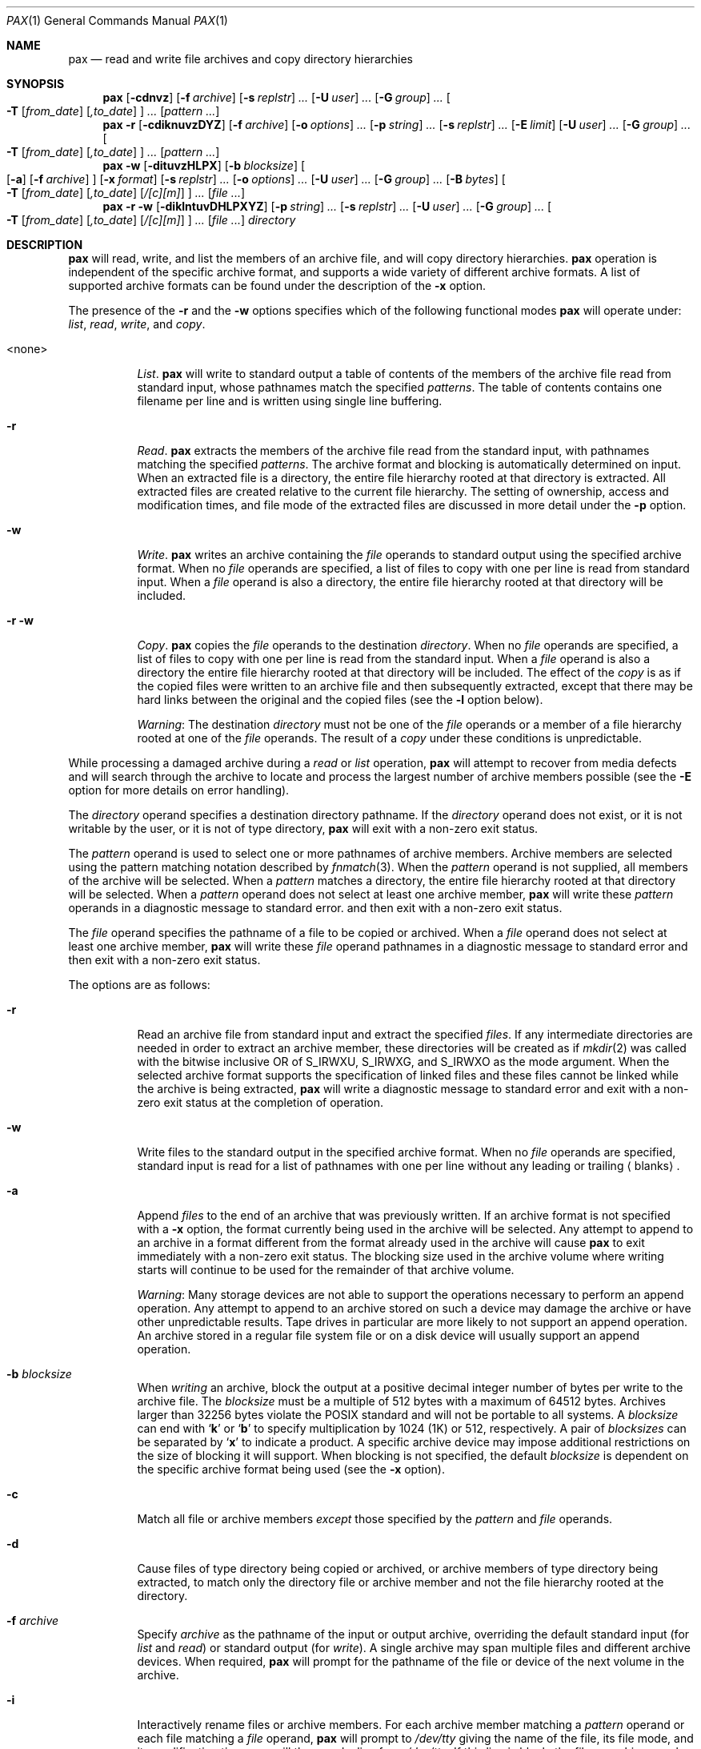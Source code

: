 .\"	$OpenBSD: pax.1,v 1.30 2002/01/16 18:16:56 marc Exp $
.\"	$NetBSD: pax.1,v 1.3 1995/03/21 09:07:37 cgd Exp $
.\"
.\" Copyright (c) 1992 Keith Muller.
.\" Copyright (c) 1992, 1993
.\"	The Regents of the University of California.  All rights reserved.
.\"
.\" This code is derived from software contributed to Berkeley by
.\" Keith Muller of the University of California, San Diego.
.\"
.\" Redistribution and use in source and binary forms, with or without
.\" modification, are permitted provided that the following conditions
.\" are met:
.\" 1. Redistributions of source code must retain the above copyright
.\"    notice, this list of conditions and the following disclaimer.
.\" 2. Redistributions in binary form must reproduce the above copyright
.\"    notice, this list of conditions and the following disclaimer in the
.\"    documentation and/or other materials provided with the distribution.
.\" 3. All advertising materials mentioning features or use of this software
.\"    must display the following acknowledgement:
.\"	This product includes software developed by the University of
.\"	California, Berkeley and its contributors.
.\" 4. Neither the name of the University nor the names of its contributors
.\"    may be used to endorse or promote products derived from this software
.\"    without specific prior written permission.
.\"
.\" THIS SOFTWARE IS PROVIDED BY THE REGENTS AND CONTRIBUTORS ``AS IS'' AND
.\" ANY EXPRESS OR IMPLIED WARRANTIES, INCLUDING, BUT NOT LIMITED TO, THE
.\" IMPLIED WARRANTIES OF MERCHANTABILITY AND FITNESS FOR A PARTICULAR PURPOSE
.\" ARE DISCLAIMED.  IN NO EVENT SHALL THE REGENTS OR CONTRIBUTORS BE LIABLE
.\" FOR ANY DIRECT, INDIRECT, INCIDENTAL, SPECIAL, EXEMPLARY, OR CONSEQUENTIAL
.\" DAMAGES (INCLUDING, BUT NOT LIMITED TO, PROCUREMENT OF SUBSTITUTE GOODS
.\" OR SERVICES; LOSS OF USE, DATA, OR PROFITS; OR BUSINESS INTERRUPTION)
.\" HOWEVER CAUSED AND ON ANY THEORY OF LIABILITY, WHETHER IN CONTRACT, STRICT
.\" LIABILITY, OR TORT (INCLUDING NEGLIGENCE OR OTHERWISE) ARISING IN ANY WAY
.\" OUT OF THE USE OF THIS SOFTWARE, EVEN IF ADVISED OF THE POSSIBILITY OF
.\" SUCH DAMAGE.
.\"
.\"	@(#)pax.1	8.4 (Berkeley) 4/18/94
.\"
.Dd April 18, 1994
.Dt PAX 1
.Os
.Sh NAME
.Nm pax
.Nd read and write file archives and copy directory hierarchies
.Sh SYNOPSIS
.Nm pax
.Op Fl cdnvz
.Bk -words
.Op Fl f Ar archive
.Ek
.Bk -words
.Op Fl s Ar replstr
.Ar ...
.Ek
.Bk -words
.Op Fl U Ar user
.Ar ...
.Ek
.Bk -words
.Op Fl G Ar group
.Ar ...
.Ek
.Bk -words
.Oo
.Fl T
.Op Ar from_date
.Op Ar ,to_date
.Oc
.Ar ...
.Ek
.Op Ar pattern ...
.Nm pax
.Fl r
.Op Fl cdiknuvzDYZ
.Bk -words
.Op Fl f Ar archive
.Ek
.Bk -words
.Op Fl o Ar options
.Ar ...
.Ek
.Bk -words
.Op Fl p Ar string
.Ar ...
.Ek
.Bk -words
.Op Fl s Ar replstr
.Ar ...
.Ek
.Op Fl E Ar limit
.Bk -words
.Op Fl U Ar user
.Ar ...
.Ek
.Bk -words
.Op Fl G Ar group
.Ar ...
.Ek
.Bk -words
.Oo
.Fl T
.Op Ar from_date
.Op Ar ,to_date
.Oc
.Ar ...
.Ek
.Op Ar pattern ...
.Nm pax
.Fl w
.Op Fl dituvzHLPX
.Bk -words
.Op Fl b Ar blocksize
.Ek
.Oo
.Op Fl a
.Op Fl f Ar archive
.Oc
.Bk -words
.Op Fl x Ar format
.Ek
.Bk -words
.Op Fl s Ar replstr
.Ar ...
.Ek
.Bk -words
.Op Fl o Ar options
.Ar ...
.Ek
.Bk -words
.Op Fl U Ar user
.Ar ...
.Ek
.Bk -words
.Op Fl G Ar group
.Ar ...
.Ek
.Bk -words
.Op Fl B Ar bytes
.Ek
.Bk -words
.Oo
.Fl T
.Op Ar from_date
.Op Ar ,to_date
.Op Ar /[c][m]
.Oc
.Ar ...
.Ek
.Op Ar file ...
.Nm pax
.Fl r
.Fl w
.Op Fl diklntuvDHLPXYZ
.Bk -words
.Op Fl p Ar string
.Ar ...
.Ek
.Bk -words
.Op Fl s Ar replstr
.Ar ...
.Ek
.Bk -words
.Op Fl U Ar user
.Ar ...
.Ek
.Bk -words
.Op Fl G Ar group
.Ar ...
.Ek
.Bk -words
.Oo
.Fl T
.Op Ar from_date
.Op Ar ,to_date
.Op Ar /[c][m]
.Oc
.Ar ...
.Ek
.Op Ar file ...
.Ar directory
.Sh DESCRIPTION
.Nm
will read, write, and list the members of an archive file,
and will copy directory hierarchies.
.Nm
operation is independent of the specific archive format,
and supports a wide variety of different archive formats.
A list of supported archive formats can be found under the description of the
.Fl x
option.
.Pp
The presence of the
.Fl r
and the
.Fl w
options specifies which of the following functional modes
.Nm
will operate under:
.Em list , read , write ,
and
.Em copy .
.Bl -tag -width 6n
.It <none>
.Em List .
.Nm
will write to standard output
a table of contents of the members of the archive file read from
standard input, whose pathnames match the specified
.Ar patterns .
The table of contents contains one filename per line
and is written using single line buffering.
.It Fl r
.Em Read .
.Nm
extracts the members of the archive file read from the standard input,
with pathnames matching the specified
.Ar patterns .
The archive format and blocking is automatically determined on input.
When an extracted file is a directory, the entire file hierarchy
rooted at that directory is extracted.
All extracted files are created relative to the current file hierarchy.
The setting of ownership, access and modification times, and file mode of
the extracted files are discussed in more detail under the
.Fl p
option.
.It Fl w
.Em Write .
.Nm
writes an archive containing the
.Ar file
operands to standard output
using the specified archive format.
When no
.Ar file
operands are specified, a list of files to copy with one per line is read from
standard input.
When a
.Ar file
operand is also a directory, the entire file hierarchy rooted
at that directory will be included.
.It Fl r Fl w
.Em Copy .
.Nm
copies the
.Ar file
operands to the destination
.Ar directory .
When no
.Ar file
operands are specified, a list of files to copy with one per line is read from
the standard input.
When a
.Ar file
operand is also a directory the entire file
hierarchy rooted at that directory will be included.
The effect of the
.Em copy
is as if the copied files were written to an archive file and then
subsequently extracted, except that there may be hard links between
the original and the copied files (see the
.Fl l
option below).
.Pp
.Em Warning :
The destination
.Ar directory
must not be one of the
.Ar file
operands or a member of a file hierarchy rooted at one of the
.Ar file
operands.
The result of a
.Em copy
under these conditions is unpredictable.
.El
.Pp
While processing a damaged archive during a
.Em read
or
.Em list
operation,
.Nm
will attempt to recover from media defects and will search through the archive
to locate and process the largest number of archive members possible (see the
.Fl E
option for more details on error handling).
.Pp
The
.Ar directory
operand specifies a destination directory pathname.
If the
.Ar directory
operand does not exist, or it is not writable by the user,
or it is not of type directory,
.Nm
will exit with a non-zero exit status.
.Pp
The
.Ar pattern
operand is used to select one or more pathnames of archive members.
Archive members are selected using the pattern matching notation described
by
.Xr fnmatch 3 .
When the
.Ar pattern
operand is not supplied, all members of the archive will be selected.
When a
.Ar pattern
matches a directory, the entire file hierarchy rooted at that directory will
be selected.
When a
.Ar pattern
operand does not select at least one archive member,
.Nm
will write these
.Ar pattern
operands in a diagnostic message to standard error.
and then exit with a non-zero exit status.
.Pp
The
.Ar file
operand specifies the pathname of a file to be copied or archived.
When a
.Ar file
operand does not select at least one archive member,
.Nm
will write these
.Ar file
operand pathnames in a diagnostic message to standard error
and then exit with a non-zero exit status.
.Pp
The options are as follows:
.Bl -tag -width Ds
.It Fl r
Read an archive file from standard input
and extract the specified
.Ar files .
If any intermediate directories are needed in order to extract an archive
member, these directories will be created as if
.Xr mkdir 2
was called with the bitwise inclusive
.Tn OR
of
.Dv S_IRWXU , S_IRWXG ,
and
.Dv S_IRWXO
as the mode argument.
When the selected archive format supports the specification of linked
files and these files cannot be linked while the archive is being extracted,
.Nm
will write a diagnostic message to standard error
and exit with a non-zero exit status at the completion of operation.
.It Fl w
Write files to the standard output
in the specified archive format.
When no
.Ar file
operands are specified, standard input
is read for a list of pathnames with one per line without any leading or
trailing
.Aq blanks .
.It Fl a
Append
.Ar files
to the end of an archive that was previously written.
If an archive format is not specified with a
.Fl x
option, the format currently being used in the archive will be selected.
Any attempt to append to an archive in a format different from the
format already used in the archive will cause
.Nm
to exit immediately
with a non-zero exit status.
The blocking size used in the archive volume where writing starts
will continue to be used for the remainder of that archive volume.
.Pp
.Em Warning :
Many storage devices are not able to support the operations necessary
to perform an append operation.
Any attempt to append to an archive stored on such a device may damage the
archive or have other unpredictable results.
Tape drives in particular are more likely to not support an append operation.
An archive stored in a regular file system file or on a disk device will
usually support an append operation.
.It Fl b Ar blocksize
When
.Em writing
an archive,
block the output at a positive decimal integer number of
bytes per write to the archive file.
The
.Ar blocksize
must be a multiple of 512 bytes with a maximum of 64512 bytes.
Archives larger than 32256 bytes violate the
.Tn POSIX
standard and will not be portable to all systems.
A
.Ar blocksize
can end with
.Sq Li k
or
.Sq Li b
to specify multiplication by 1024 (1K) or 512, respectively.
A pair of
.Ar blocksizes
can be separated by
.Sq Li x
to indicate a product.
A specific archive device may impose additional restrictions on the size
of blocking it will support.
When blocking is not specified, the default
.Ar blocksize
is dependent on the specific archive format being used (see the
.Fl x
option).
.It Fl c
Match all file or archive members
.Em except
those specified by the
.Ar pattern
and
.Ar file
operands.
.It Fl d
Cause files of type directory being copied or archived, or archive members of
type directory being extracted, to match only the directory file or archive
member and not the file hierarchy rooted at the directory.
.It Fl f Ar archive
Specify
.Ar archive
as the pathname of the input or output archive, overriding the default
standard input (for
.Em list
and
.Em read )
or standard output
(for
.Em write ) .
A single archive may span multiple files and different archive devices.
When required,
.Nm
will prompt for the pathname of the file or device of the next volume in the
archive.
.It Fl i
Interactively rename files or archive members.
For each archive member matching a
.Ar pattern
operand or each file matching a
.Ar file
operand,
.Nm
will prompt to
.Pa /dev/tty
giving the name of the file, its file mode, and its modification time.
.Nm
will then read a line from
.Pa /dev/tty .
If this line is blank, the file or archive member is skipped.
If this line consists of a single period, the
file or archive member is processed with no modification to its name.
Otherwise, its name is replaced with the contents of the line.
.Nm
will immediately exit with a non-zero exit status if
.Dv EOF
is encountered when reading a response or if
.Pa /dev/tty
cannot be opened for reading and writing.
.It Fl k
Do not overwrite existing files.
.It Fl l
(The lowercase letter
.Dq ell. Ns )
Link files.
In the
.Em copy
mode
.Pq Fl r Fl w ,
hard links are made between the source and destination file hierarchies
whenever possible.
.It Fl n
Select the first archive member that matches each
.Ar pattern
operand.
No more than one archive member is matched for each
.Ar pattern .
When members of type directory are matched, the file hierarchy rooted at that
directory is also matched (unless
.Fl d
is also specified).
.It Fl o Ar options
Information to modify the algorithm for extracting or writing archive files
which is specific to the archive format specified by
.Fl x .
In general,
.Ar options
take the form:
.Ar name Ns No = Ns Ar value .
.It Fl p Ar string
Specify one or more file characteristic options (privileges).
The
.Ar string
option-argument is a string specifying file characteristics to be retained or
discarded on extraction.
The string consists of the specification characters
.Cm a , e , m , o ,
and
.Cm p .
Multiple characteristics can be concatenated within the same string
and multiple
.Fl p
options can be specified.
The meaning of the specification characters are as follows:
.Bl -tag -width 2n
.It Cm a
Do not preserve file access times.
By default, file access times are preserved whenever possible.
.It Cm e
.Sq Preserve everything ,
the user ID, group ID, file mode bits,
file access time, and file modification time.
This is intended to be used by
.Em root ,
someone with all the appropriate privileges, in order to preserve all
aspects of the files as they are recorded in the archive.
The
.Cm e
flag is the sum of the
.Cm o
and
.Cm p
flags.
.It Cm m
Do not preserve file modification times.
By default, file modification times are preserved whenever possible.
.It Cm o
Preserve the user ID and group ID.
.It Cm p
.Sq Preserve
the file mode bits.
This intended to be used by a
.Em user
with regular privileges who wants to preserve all aspects of the file other
than the ownership.
The file times are preserved by default, but two other flags are offered to
disable this and use the time of extraction instead.
.El
.Pp
In the preceding list,
.Sq preserve
indicates that an attribute stored in the archive is given to the
extracted file, subject to the permissions of the invoking
process.
Otherwise the attribute of the extracted file is determined as
part of the normal file creation action.
If neither the
.Cm e
nor the
.Cm o
specification character is specified, or the user ID and group ID are not
preserved for any reason,
.Nm
will not set the
.Dv S_ISUID
.Em ( setuid )
and
.Dv S_ISGID
.Em ( setgid )
bits of the file mode.
If the preservation of any of these items fails for any reason,
.Nm
will write a diagnostic message to standard error.
Failure to preserve these items will affect the final exit status,
but will not cause the extracted file to be deleted.
If the file characteristic letters in any of the string option-arguments are
duplicated or conflict with each other, the one(s) given last will take
precedence.
For example, if
.Dl Fl p Ar eme
is specified, file modification times are still preserved.
.It Fl s Ar replstr
Modify the file or archive member names specified by the
.Ar pattern
or
.Ar file
operands according to the substitution expression
.Ar replstr ,
using the syntax of the
.Xr ed 1
utility regular expressions.
The format of these regular expressions are:
.Dl /old/new/[gp]
As in
.Xr ed 1 ,
.Cm old
is a basic regular expression and
.Cm new
can contain an ampersand
.Pq Ql & ,
.Ql \en
(where
.Ar n
is a digit) back-references,
or subexpression matching.
The
.Cm old
string may also contain newline characters.
Any non-null character can be used as a delimiter
.Po
.Ql /
is shown here
.Pc .
Multiple
.Fl s
expressions can be specified.
The expressions are applied in the order they are specified on the
command line, terminating with the first successful substitution.
The optional trailing
.Cm g
continues to apply the substitution expression to the pathname substring
which starts with the first character following the end of the last successful
substitution.
The first unsuccessful substitution stops the operation of the
.Cm g
option.
The optional trailing
.Cm p
will cause the final result of a successful substitution to be written to
standard error in the following format:
.Dl <original pathname> >> <new pathname>
File or archive member names that substitute to the empty string
are not selected and will be skipped.
.It Fl t
Reset the access times of any file or directory read or accessed by
.Nm
to be the same as they were before being read or accessed by
.Nm pax .
.It Fl u
Ignore files that are older (having a less recent file modification time)
than a pre-existing file or archive member with the same name.
During
.Em read ,
an archive member with the same name as a file in the file system will be
extracted if the archive member is newer than the file.
During
.Em write ,
a file system member with the same name as an archive member will be
written to the archive if it is newer than the archive member.
During
.Em copy ,
the file in the destination hierarchy is replaced by the file in the source
hierarchy or by a link to the file in the source hierarchy if the file in
the source hierarchy is newer.
.It Fl v
During a
.Em list
operation, produce a verbose table of contents using the format of the
.Xr ls 1
utility with the
.Fl l
option.
For pathnames representing a hard link to a previous member of the archive,
the output has the format:
.Dl <ls -l listing> == <link name>
For pathnames representing a symbolic link, the output has the format:
.Dl <ls -l listing> => <link name>
Where <ls -l listing> is the output format specified by the
.Xr ls 1
utility when used with the
.Fl l
option.
Otherwise for all the other operational modes
.Po Em read , write , Li and Em copy
.Pc ,
pathnames are written and flushed to standard error
without a trailing newline
as soon as processing begins on that file or
archive member.
The trailing newline
is not buffered and is written only after the file has been read or written.
.It Fl x Ar format
Specify the output archive format, with the default format being
.Ar ustar .
.Nm
currently supports the following formats:
.Bl -tag -width "sv4cpio"
.It Ar cpio
The extended cpio interchange format specified in the
.St -p1003.2
standard.
The default blocksize for this format is 5120 bytes.
Inode and device information about a file (used for detecting file hard links
by this format) which may be truncated by this format is detected by
.Nm
and is repaired.
.It Ar bcpio
The old binary cpio format.
The default blocksize for this format is 5120 bytes.
This format is not very portable and should not be used when other formats
are available.
Inode and device information about a file (used for detecting file hard links
by this format) which may be truncated by this format is detected by
.Nm
and is repaired.
.It Ar sv4cpio
The System V release 4 cpio.
The default blocksize for this format is 5120 bytes.
Inode and device information about a file (used for detecting file hard links
by this format) which may be truncated by this format is detected by
.Nm
and is repaired.
.It Ar sv4crc
The System V release 4 cpio with file crc checksums.
The default blocksize for this format is 5120 bytes.
Inode and device information about a file (used for detecting file hard links
by this format) which may be truncated by this format is detected by
.Nm
and is repaired.
.It Ar tar
The old BSD tar format as found in BSD4.3.
The default blocksize for this format is 10240 bytes.
Pathnames stored by this format must be 100 characters or less in length.
Only
.Em regular
files,
.Em hard links , soft links ,
and
.Em directories
will be archived (other file system types are not supported).
For backwards compatibility with even older tar formats, a
.Fl o
option can be used when writing an archive to omit the storage of directories.
This option takes the form:
.Dl Fl o Cm write_opt=nodir
.It Ar ustar
The extended tar interchange format specified in the
.St -p1003.2
standard.
The default blocksize for this format is 10240 bytes.
Pathnames stored by this format must be 250 characters or less in length.
.El
.Pp
.Nm
will detect and report any file that it is unable to store or extract
as the result of any specific archive format restrictions.
The individual archive formats may impose additional restrictions on use.
Typical archive format restrictions include (but are not limited to):
file pathname length, file size, link pathname length, and the type of the
file.
.It Fl z
Use
.Xr gzip 1
to compress (decompress) the archive while writing (reading).
Incompatible with
.Fl a .
.It Fl B Ar bytes
Limit the number of bytes written to a single archive volume to
.Ar bytes .
The
.Ar bytes
limit can end with
.Sq Li m ,
.Sq Li k ,
or
.Sq Li b
to specify multiplication by 1048576 (1M), 1024 (1K) or 512, respectively.
A pair of
.Ar bytes
limits can be separated by
.Sq Li x
to indicate a product.
.Pp
.Em Warning :
Only use this option when writing an archive to a device which supports
an end of file read condition based on last (or largest) write offset
(such as a regular file or a tape drive).
The use of this option with a floppy or hard disk is not recommended.
.It Fl D
This option is the same as the
.Fl u
option, except that the file inode change time is checked instead of the
file modification time.
The file inode change time can be used to select files whose inode information
(e.g., UID, GID, etc.) is newer than a copy of the file in the destination
.Ar directory .
.It Fl E Ar limit
Limit the number of consecutive read faults while trying to read a flawed
archive to
.Ar limit .
With a positive
.Ar limit ,
.Nm
will attempt to recover from an archive read error and will
continue processing starting with the next file stored in the archive.
A
.Ar limit
of 0 will cause
.Nm
to stop operation after the first read error is detected on an archive volume.
A
.Ar limit
of
.Li NONE
will cause
.Nm
to attempt to recover from read errors forever.
The default
.Ar limit
is a small positive number of retries.
.Pp
.Em Warning :
Using this option with
.Li NONE
should be used with extreme caution as
.Nm
may get stuck in an infinite loop on a very badly flawed archive.
.It Fl G Ar group
Select a file based on its
.Ar group
name, or when starting with a
.Cm # ,
a numeric gid.
A
.Ql \e
can be used to escape the
.Cm # .
Multiple
.Fl G
options may be supplied and checking stops with the first match.
.It Fl H
Follow only command-line symbolic links while performing a physical file
system traversal.
.It Fl L
Follow all symbolic links to perform a logical file system traversal.
.It Fl P
Do not follow symbolic links, perform a physical file system traversal.
This is the default mode.
.It Fl T Ar [from_date][,to_date][/[c][m]]
Allow files to be selected based on a file modification or inode change
time falling within a specified time range of
.Ar from_date
to
.Ar to_date
(the dates are inclusive).
If only a
.Ar from_date
is supplied, all files with a modification or inode change time
equal to or younger are selected.
If only a
.Ar to_date
is supplied, all files with a modification or inode change time
equal to or older will be selected.
When the
.Ar from_date
is equal to the
.Ar to_date ,
only files with a modification or inode change time of exactly that
time will be selected.
.Pp
When
.Nm
is in the
.Em write
or
.Em copy
mode, the optional trailing field
.Ar [c][m]
can be used to determine which file time (inode change, file modification or
both) are used in the comparison.
If neither is specified, the default is to use file modification time only.
The
.Ar m
specifies the comparison of file modification time (the time when
the file was last written).
The
.Ar c
specifies the comparison of inode change time (the time when the file
inode was last changed; e.g., a change of owner, group, mode, etc).
When
.Ar c
and
.Ar m
are both specified, then the modification and inode change times are
both compared.
The inode change time comparison is useful in selecting files whose
attributes were recently changed or selecting files which were recently
created and had their modification time reset to an older time (as what
happens when a file is extracted from an archive and the modification time
is preserved).
Time comparisons using both file times is useful when
.Nm
is used to create a time based incremental archive (only files that were
changed during a specified time range will be archived).
.Pp
A time range is made up of six different fields and each field must contain two
digits.
The format is:
.Dl [yy[mm[dd[hh]]]]mm[.ss]
Where
.Cm yy
is the last two digits of the year,
the first
.Cm mm
is the month (from 01 to 12),
.Cm dd
is the day of the month (from 01 to 31),
.Cm hh
is the hour of the day (from 00 to 23),
the second
.Cm mm
is the minute (from 00 to 59),
and
.Cm ss
is the seconds (from 00 to 59).
The minute field
.Cm mm
is required, while the other fields are optional and must be added in the
following order:
.Dl Cm hh , dd , mm , yy .
The
.Cm ss
field may be added independently of the other fields.
Time ranges are relative to the current time, so
.Dl Fl T Ar 1234/cm
would select all files with a modification or inode change time
of 12:34 PM today or later.
Multiple
.Fl T
time range can be supplied and checking stops with the first match.
.It Fl U Ar user
Select a file based on its
.Ar user
name, or when starting with a
.Cm # ,
a numeric UID.
A
.Ql \e
can be used to escape the
.Cm # .
Multiple
.Fl U
options may be supplied and checking stops with the first match.
.It Fl X
When traversing the file hierarchy specified by a pathname,
do not descend into directories that have a different device ID.
See the
.Li st_dev
field as described in
.Xr stat 2
for more information about device IDs.
.It Fl Y
This option is the same as the
.Fl D
option, except that the inode change time is checked using the
pathname created after all the file name modifications have completed.
.It Fl Z
This option is the same as the
.Fl u
option, except that the modification time is checked using the
pathname created after all the file name modifications have completed.
.El
.Pp
The options that operate on the names of files or archive members
.Po Fl c ,
.Fl i ,
.Fl n ,
.Fl s ,
.Fl u ,
.Fl v ,
.Fl D ,
.Fl G ,
.Fl T ,
.Fl U ,
.Fl Y ,
and
.Fl Z
.Pc
interact as follows.
.Pp
When extracting files during a
.Em read
operation, archive members are
.Sq selected ,
based only on the user specified pattern operands as modified by the
.Fl c ,
.Fl n ,
.Fl u ,
.Fl D ,
.Fl G ,
.Fl T ,
.Fl U
options.
Then any
.Fl s
and
.Fl i
options will modify in that order, the names of these selected files.
Then the
.Fl Y
and
.Fl Z
options will be applied based on the final pathname.
Finally, the
.Fl v
option will write the names resulting from these modifications.
.Pp
When archiving files during a
.Em write
operation, or copying files during a
.Em copy
operation, archive members are
.Sq selected ,
based only on the user specified pathnames as modified by the
.Fl n ,
.Fl u ,
.Fl D ,
.Fl G ,
.Fl T ,
and
.Fl U
options (the
.Fl D
option only applies during a copy operation).
Then any
.Fl s
and
.Fl i
options will modify in that order, the names of these selected files.
Then during a
.Em copy
operation the
.Fl Y
and the
.Fl Z
options will be applied based on the final pathname.
Finally, the
.Fl v
option will write the names resulting from these modifications.
.Pp
When one or both of the
.Fl u
or
.Fl D
options are specified along with the
.Fl n
option, a file is not considered selected unless it is newer
than the file to which it is compared.
.Sh EXAMPLES
.Cm $ pax -w -f /dev/rst0 \&.
.Pp
Copies the contents of the current directory to the device
.Pa /dev/rst0 .
.Pp
.Cm $ pax -v -f filename
.Pp
Gives the verbose table of contents for an archive stored in
.Pa filename .
.Pp
.Cm $ mkdir newdir ;
.Cm cd olddir ;
.Cm pax -rw \&. newdir
.Pp
This sequence of commands will copy the entire
.Pa olddir
directory hierarchy to
.Pa newdir .
.Pp
.Cm $ pax -r -s ',^//*usr//*,,' -f a.pax
.Pp
Reads the archive
.Pa a.pax ,
with all files rooted in
.Pa /usr
into the archive extracted relative to the current directory.
.Pp
.Cm $ pax -rw -i \&. dest_dir
.Pp
Can be used to interactively select the files to copy from the current
directory to
.Pa dest_dir .
.Pp
.Cm $ pax -r -pe -U root -G bin -f a.pax
.Pp
Extract all files from the archive
.Pa a.pax
which are owned by
.Em root
with group
.Em bin
and preserve all file permissions.
.Pp
.Cm "$ pax -r -w -v -Y -Z home /backup"
.Pp
Update (and list) only those files in the destination directory
.Pa /backup
which are older (less recent inode change or file modification times) than
files with the same name found in the source file tree
.Pa home .
.Sh DIAGNOSTICS
.Nm
will exit with one of the following values:
.Bl -tag -width 2n
.It 0
All files were processed successfully.
.It 1
An error occurred.
.El
.Pp
Whenever
.Nm
cannot create a file or a link when reading an archive or cannot
find a file when writing an archive, or cannot preserve the user ID,
group ID, or file mode when the
.Fl p
option is specified, a diagnostic message is written to standard error
and a non-zero exit status will be returned, but processing will continue.
In the case where
.Nm
cannot create a link to a file,
.Nm
will not create a second copy of the file.
.Pp
If the extraction of a file from an archive is prematurely terminated by
a signal or error,
.Nm
may have only partially extracted a file the user wanted.
Additionally, the file modes of extracted files and directories
may have incorrect file bits, and the modification and access times may be
wrong.
.Pp
If the creation of an archive is prematurely terminated by a signal or error,
.Nm
may have only partially created the archive which may violate the specific
archive format specification.
.Pp
If while doing a
.Em copy ,
.Nm
detects a file is about to overwrite itself, the file is not copied,
a diagnostic message is written to standard error
and when
.Nm
completes it will exit with a non-zero exit status.
.Sh ENVIRONMENT
.Bl -tag -width Fl
.It Ev TMPDIR
Path in which to store temporary files.
.El
.Sh SEE ALSO
.Xr cpio 1 ,
.Xr tar 1
.Sh AUTHORS
Keith Muller at the University of California, San Diego.
.Sh STANDARDS
The
.Nm
utility is a superset of the
.St -p1003.2
standard.
The options
.Fl B ,
.Fl D ,
.Fl E ,
.Fl G ,
.Fl H ,
.Fl L ,
.Fl P ,
.Fl T ,
.Fl U ,
.Fl Y ,
.Fl Z ,
the archive formats
.Ar bcpio ,
.Ar sv4cpio ,
.Ar sv4crc ,
.Ar tar ,
and the flawed archive handling during
.Ar list
and
.Ar read
operations are extensions to the
.Tn POSIX
standard.
